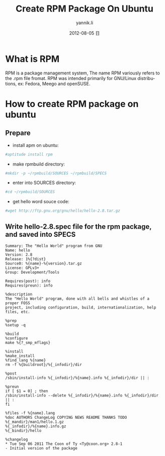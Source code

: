 #+TITLE:     Create RPM Package On Ubuntu
#+AUTHOR:    yannik.li
#+EMAIL:     yqli_520@hotmail.com
#+DATE:      2012-08-05 日
#+DESCRIPTION: 
#+KEYWORDS: 
#+LANGUAGE:  en
#+OPTIONS:   H:3 num:t toc:t \n:nil @:t ::t |:t ^:t -:t f:t *:t <:t
#+OPTIONS:   TeX:t LaTeX:nil skip:nil d:nil todo:t pri:nil tags:not-in-toc
#+INFOJS_OPT: view:nil toc:nil ltoc:t mouse:underline buttons:0 path:http://orgmode.org/org-info.js
#+EXPORT_SELECT_TAGS: export
#+EXPORT_EXCLUDE_TAGS: noexport
#+LINK_UP:   
#+LINK_HOME: 

* What is RPM
RPM is a package management system, The name RPM variously refers to the .rpm file fromat. RPM was intended primarily for GNU/Linux distributions, ex: Fedora, Meego and openSUSE.

* How to create RPM package on ubuntu
** Prepare
+ install apm on ubuntu: 
#+BEGIN_SRC bash
#aptitude install rpm
#+END_SRC
+ make rpmbuild directory: 
#+BEGIN_SRC bash
#mkdir -p ~/rpmbuild/SOURCES ~/rpmbuild/SPECS
#+END_SRC
+ enter into SOURCES directory:  
#+BEGIN_SRC bash
#cd ~/rpmbuild/SOURCES
#+END_SRC
+ get hello word souce code: 
#+BEGIN_SRC bash
#wget http://ftp.gnu.org/gnu/hello/hello-2.8.tar.gz
#+END_SRC
** Write hello-2.8.spec file for the rpm package, and saved into SPECS
#+BEGIN_EXAMPLE
Summary: The "Hello World" program from GNU
Name: hello
Version: 2.8
Release: 1%{?dist}
Source0: %{name}-%{version}.tar.gz
License: GPLv3+
Group: Development/Tools

Requires(post): info
Requires(preun): info

%description 
The "Hello World" program, done with all bells and whistles of a proper FOSS 
project, including configuration, build, internationalization, help files, etc.

%prep
%setup -q

%build
%configure
make %{?_smp_mflags}

%install
%make_install
%find_lang %{name}
rm -f %{buildroot}/%{_infodir}/dir

%post
/sbin/install-info %{_infodir}/%{name}.info %{_infodir}/dir || :

%preun
if [ $1 = 0] ; then
/sbin/install-info --delete %{_infodir}/%{name}.info %{_infodir}/dir || :
fi

%files -f %{name}.lang
%doc AUTHORS ChangeLog COPYING NEWS README THANKS TODO
%{_mandir}/man1/hello.1.gz
%{_infodir}/%{name}.info.gz
%{_bindir}/hello

%changelog
* Tue Sep 06 2011 The Coon of Ty <Ty@coon.org> 2.8-1
- Initial version of the package
#+END_EXAMPLE
